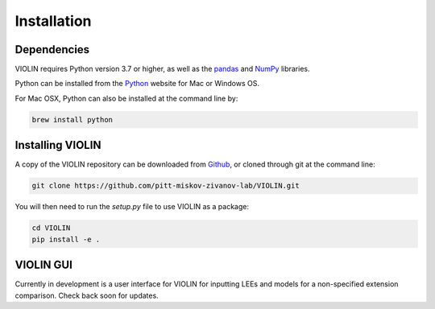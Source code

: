#############
Installation
#############

Dependencies
------------
VIOLIN requires Python version 3.7 or higher, as well as the
`pandas <https://pandas.pydata.org/>`_  and `NumPy <https://numpy.org/>`_ libraries.


Python can be installed from the `Python <https://www.python.org/downloads/>`_ website
for Mac or Windows OS.

For Mac OSX, Python can also be installed at the command line by:

.. code-block:: bash

   brew install python


Installing VIOLIN
-----------------
A copy of the VIOLIN repository can be downloaded from `Github <https://github.com/pitt-miskov-zivanov-lab/VIOLIN>`_,
or cloned through git at the command line:

.. code-block:: bash

   git clone https://github.com/pitt-miskov-zivanov-lab/VIOLIN.git

You will then need to run the `setup.py` file to use VIOLIN as a package:

.. code-block:: bash

   cd VIOLIN
   pip install -e .


VIOLIN GUI
----------

Currently in development is a user interface for VIOLIN for inputting
LEEs and models for a non-specified extension comparison. Check back soon for updates.
